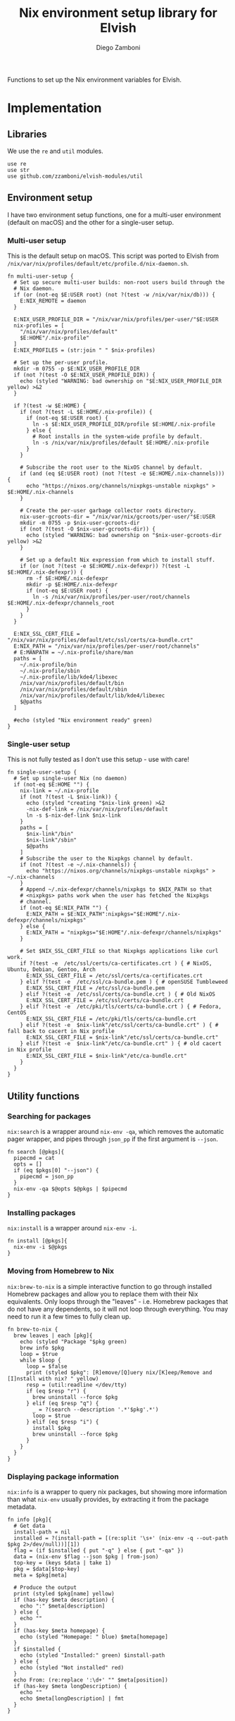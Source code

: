 #+title: Nix environment setup library for Elvish
#+author: Diego Zamboni
#+email: diego@zzamboni.org

#+name: module-summary
Functions to set up the Nix environment variables for Elvish.

* Table of Contents :TOC_3:noexport:
- [[#implementation][Implementation]]
  - [[#libraries][Libraries]]
  - [[#environment-setup][Environment setup]]
    - [[#multi-user-setup][Multi-user setup]]
    - [[#single-user-setup][Single-user setup]]
  - [[#utility-functions][Utility functions]]
    - [[#searching-for-packages][Searching for packages]]
    - [[#installing-packages][Installing packages]]
    - [[#moving-from-homebrew-to-nix][Moving from Homebrew to Nix]]
    - [[#displaying-package-information][Displaying package information]]

* Implementation
:PROPERTIES:
:header-args:elvish: :tangle (concat (file-name-sans-extension (buffer-file-name)) ".elv")
:header-args: :mkdirp yes :comments no
:END:

#+begin_src elvish :exports none
  # DO NOT EDIT THIS FILE DIRECTLY
  # This is a file generated from a literate programing source file located at
  # https://github.com/zzamboni/elvish-modules/blob/master/nix.org.
  # You should make any changes there and regenerate it from Emacs org-mode using C-c C-v t
#+end_src

** Libraries

We use the =re= and =util= modules.

#+begin_src elvish
  use re
  use str
  use github.com/zzamboni/elvish-modules/util
#+end_src

** Environment setup

I have two environment setup functions, one for a multi-user environment (default on macOS) and the other for a single-user setup.

*** Multi-user setup

This is the default setup on macOS. This script was ported to Elvish from =/nix/var/nix/profiles/default/etc/profile.d/nix-daemon.sh=.

#+begin_src elvish
  fn multi-user-setup {
    # Set up secure multi-user builds: non-root users build through the
    # Nix daemon.
    if (or (not-eq $E:USER root) (not ?(test -w /nix/var/nix/db))) {
      E:NIX_REMOTE = daemon
    }

    E:NIX_USER_PROFILE_DIR = "/nix/var/nix/profiles/per-user/"$E:USER
    nix-profiles = [
      "/nix/var/nix/profiles/default"
      $E:HOME"/.nix-profile"
    ]
    E:NIX_PROFILES = (str:join " " $nix-profiles)

    # Set up the per-user profile.
    mkdir -m 0755 -p $E:NIX_USER_PROFILE_DIR
    if (not ?(test -O $E:NIX_USER_PROFILE_DIR)) {
      echo (styled "WARNING: bad ownership on "$E:NIX_USER_PROFILE_DIR yellow) >&2
    }

    if ?(test -w $E:HOME) {
      if (not ?(test -L $E:HOME/.nix-profile)) {
        if (not-eq $E:USER root) {
          ln -s $E:NIX_USER_PROFILE_DIR/profile $E:HOME/.nix-profile
        } else {
          # Root installs in the system-wide profile by default.
          ln -s /nix/var/nix/profiles/default $E:HOME/.nix-profile
        }
      }

      # Subscribe the root user to the NixOS channel by default.
      if (and (eq $E:USER root) (not ?(test -e $E:HOME/.nix-channels))) {
        echo "https://nixos.org/channels/nixpkgs-unstable nixpkgs" > $E:HOME/.nix-channels
      }

      # Create the per-user garbage collector roots directory.
      nix-user-gcroots-dir = "/nix/var/nix/gcroots/per-user/"$E:USER
      mkdir -m 0755 -p $nix-user-gcroots-dir
      if (not ?(test -O $nix-user-gcroots-dir)) {
        echo (styled "WARNING: bad ownership on "$nix-user-gcroots-dir yellow) >&2
      }

      # Set up a default Nix expression from which to install stuff.
      if (or (not ?(test -e $E:HOME/.nix-defexpr)) ?(test -L $E:HOME/.nix-defexpr)) {
        rm -f $E:HOME/.nix-defexpr
        mkdir -p $E:HOME/.nix-defexpr
        if (not-eq $E:USER root) {
          ln -s /nix/var/nix/profiles/per-user/root/channels $E:HOME/.nix-defexpr/channels_root
        }
      }
    }

    E:NIX_SSL_CERT_FILE = "/nix/var/nix/profiles/default/etc/ssl/certs/ca-bundle.crt"
    E:NIX_PATH = "/nix/var/nix/profiles/per-user/root/channels"
    # E:MANPATH = ~/.nix-profile/share/man
    paths = [
      ~/.nix-profile/bin
      ~/.nix-profile/sbin
      ~/.nix-profile/lib/kde4/libexec
      /nix/var/nix/profiles/default/bin
      /nix/var/nix/profiles/default/sbin
      /nix/var/nix/profiles/default/lib/kde4/libexec
      $@paths
    ]

    #echo (styled "Nix environment ready" green)
  }
#+end_src

*** Single-user setup

This is not fully tested as I don't use this setup - use with care!

#+begin_src elvish
  fn single-user-setup {
    # Set up single-user Nix (no daemon)
    if (not-eq $E:HOME "") {
      nix-link = ~/.nix-profile
      if (not ?(test -L $nix-link)) {
        echo (styled "creating "$nix-link green) >&2
        -nix-def-link = /nix/var/nix/profiles/default
        ln -s $-nix-def-link $nix-link
      }
      paths = [
        $nix-link"/bin"
        $nix-link"/sbin"
        $@paths
      ]
      # Subscribe the user to the Nixpkgs channel by default.
      if (not ?(test -e ~/.nix-channels)) {
        echo "https://nixos.org/channels/nixpkgs-unstable nixpkgs" > ~/.nix-channels
      }
      # Append ~/.nix-defexpr/channels/nixpkgs to $NIX_PATH so that
      # <nixpkgs> paths work when the user has fetched the Nixpkgs
      # channel.
      if (not-eq $E:NIX_PATH "") {
        E:NIX_PATH = $E:NIX_PATH":nixpkgs="$E:HOME"/.nix-defexpr/channels/nixpkgs"
      } else {
        E:NIX_PATH = "nixpkgs="$E:HOME"/.nix-defexpr/channels/nixpkgs"
      }

      # Set $NIX_SSL_CERT_FILE so that Nixpkgs applications like curl work.
      if ?(test -e  /etc/ssl/certs/ca-certificates.crt ) { # NixOS, Ubuntu, Debian, Gentoo, Arch
        E:NIX_SSL_CERT_FILE = /etc/ssl/certs/ca-certificates.crt
      } elif ?(test -e  /etc/ssl/ca-bundle.pem ) { # openSUSE Tumbleweed
        E:NIX_SSL_CERT_FILE = /etc/ssl/ca-bundle.pem
      } elif ?(test -e  /etc/ssl/certs/ca-bundle.crt ) { # Old NixOS
        E:NIX_SSL_CERT_FILE = /etc/ssl/certs/ca-bundle.crt
      } elif ?(test -e  /etc/pki/tls/certs/ca-bundle.crt ) { # Fedora, CentOS
        E:NIX_SSL_CERT_FILE = /etc/pki/tls/certs/ca-bundle.crt
      } elif ?(test -e  $nix-link"/etc/ssl/certs/ca-bundle.crt" ) { # fall back to cacert in Nix profile
        E:NIX_SSL_CERT_FILE = $nix-link"/etc/ssl/certs/ca-bundle.crt"
      } elif ?(test -e  $nix-link"/etc/ca-bundle.crt" ) { # old cacert in Nix profile
        E:NIX_SSL_CERT_FILE = $nix-link"/etc/ca-bundle.crt"
      }
    }
  }
#+end_src

** Utility functions

*** Searching for packages

=nix:search= is a wrapper around =nix-env -qa=, which removes the automatic pager wrapper, and pipes through =json_pp= if the first argument is =--json=.

#+begin_src elvish
  fn search [@pkgs]{
    pipecmd = cat
    opts = []
    if (eq $pkgs[0] "--json") {
      pipecmd = json_pp
    }
    nix-env -qa $@opts $@pkgs | $pipecmd
  }
#+end_src

*** Installing packages

=nix:install= is a wrapper around =nix-env -i=.

#+begin_src elvish
  fn install [@pkgs]{
    nix-env -i $@pkgs
  }
#+end_src

*** Moving from Homebrew to Nix

=nix:brew-to-nix= is a simple interactive function to go through installed Homebrew packages and allow you to replace them with their Nix equivalents.  Only loops through the "leaves" - i.e. Homebrew packages that do not have any dependents, so it will not loop through everything. You may need to run it a few times to fully clean up.

#+begin_src elvish
  fn brew-to-nix {
    brew leaves | each [pkg]{
      echo (styled "Package "$pkg green)
      brew info $pkg
      loop = $true
      while $loop {
        loop = $false
        print (styled $pkg": [R]emove/[Q]uery nix/[K]eep/Remove and [I]nstall with nix? " yellow)
        resp = (util:readline </dev/tty)
        if (eq $resp "r") {
          brew uninstall --force $pkg
        } elif (eq $resp "q") {
          _ = ?(search --description '.*'$pkg'.*')
          loop = $true
        } elif (eq $resp "i") {
          install $pkg
          brew uninstall --force $pkg
        }
      }
    }
  }
#+end_src

*** Displaying package information

=nix:info= is a wrapper to query nix packages, but showing more information than what =nix-env= usually provides, by extracting it from the package metadata.

#+begin_src elvish
  fn info [pkg]{
    # Get data
    install-path = nil
    installed = ?(install-path = [(re:split '\s+' (nix-env -q --out-path $pkg 2>/dev/null))][1])
    flag = (if $installed { put "-q" } else { put "-qa" })
    data = (nix-env $flag --json $pkg | from-json)
    top-key = (keys $data | take 1)
    pkg = $data[$top-key]
    meta = $pkg[meta]

    # Produce the output
    print (styled $pkg[name] yellow)
    if (has-key $meta description) {
      echo ":" $meta[description]
    } else {
      echo ""
    }
    if (has-key $meta homepage) {
      echo (styled "Homepage: " blue) $meta[homepage]
    }
    if $installed {
      echo (styled "Installed:" green) $install-path
    } else {
      echo (styled "Not installed" red)
    }
    echo From: (re:replace ':\d+' "" $meta[position])
    if (has-key $meta longDescription) {
      echo ""
      echo $meta[longDescription] | fmt
    }
  }
#+end_src
